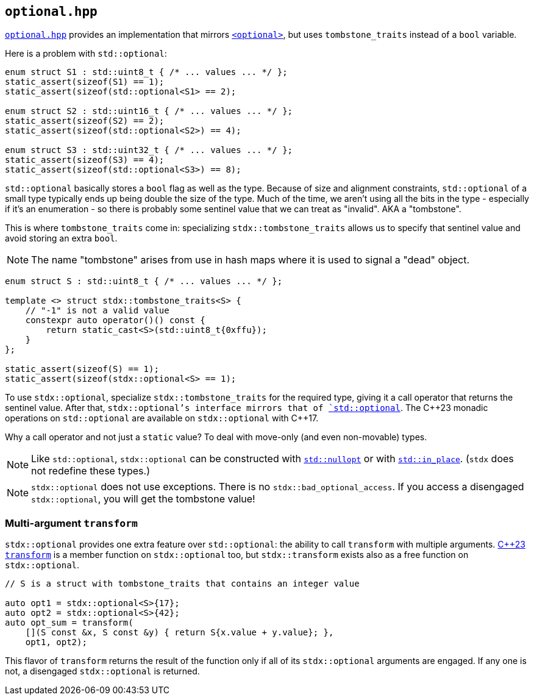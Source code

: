 
== `optional.hpp`

https://github.com/intel/cpp-std-extensions/blob/main/include/stdx/optional.hpp[`optional.hpp`]
provides an implementation that mirrors
https://en.cppreference.com/w/cpp/header/optional[`<optional>`], but uses
`tombstone_traits` instead of a `bool` variable.

Here is a problem with `std::optional`:

[source,cpp]
----
enum struct S1 : std::uint8_t { /* ... values ... */ };
static_assert(sizeof(S1) == 1);
static_assert(sizeof(std::optional<S1> == 2);

enum struct S2 : std::uint16_t { /* ... values ... */ };
static_assert(sizeof(S2) == 2);
static_assert(sizeof(std::optional<S2>) == 4);

enum struct S3 : std::uint32_t { /* ... values ... */ };
static_assert(sizeof(S3) == 4);
static_assert(sizeof(std::optional<S3>) == 8);
----

`std::optional` basically stores a `bool` flag as well as the type. Because of
size and alignment constraints, `std::optional` of a small type typically ends
up being double the size of the type. Much of the time, we aren't using all the
bits in the type - especially if it's an enumeration - so there is probably some
sentinel value that we can treat as "invalid". AKA a "tombstone".

This is where `tombstone_traits` come in: specializing `stdx::tombstone_traits`
allows us to specify that sentinel value and avoid storing an extra `bool`.

NOTE: The name "tombstone" arises from use in hash maps where it is used to signal
a "dead" object.

[source,cpp]
----
enum struct S : std::uint8_t { /* ... values ... */ };

template <> struct stdx::tombstone_traits<S> {
    // "-1" is not a valid value
    constexpr auto operator()() const {
        return static_cast<S>(std::uint8_t{0xffu});
    }
};

static_assert(sizeof(S) == 1);
static_assert(sizeof(stdx::optional<S> == 1);
----

To use `stdx::optional`, specialize `stdx::tombstone_traits` for the required
type, giving it a call operator that returns the sentinel value. After that,
`stdx::optional`'s interface mirrors that of
https://en.cppreference.com/w/cpp/utility/optional[`std::optional`]. The C\+​+23
monadic operations on `std::optional` are available on `stdx::optional` with
C++17.

Why a call operator and not just a `static` value? To deal with move-only (and
even non-movable) types.

NOTE: Like `std::optional`, `stdx::optional` can be constructed with
https://en.cppreference.com/w/cpp/utility/optional/nullopt_t[`std::nullopt`] or
with https://en.cppreference.com/w/cpp/utility/in_place[`std::in_place`].
(`stdx` does not redefine these types.)

NOTE: `stdx::optional` does not use exceptions. There is no
`stdx::bad_optional_access`. If you access a disengaged `stdx::optional`, you
will get the tombstone value!

=== Multi-argument `transform`

`stdx::optional` provides one extra feature over `std::optional`: the ability to
call `transform` with multiple arguments.
https://en.cppreference.com/w/cpp/utility/optional/transform[C++23 `transform`]
is a member function on `stdx::optional` too, but `stdx::transform` exists also
as a free function on `stdx::optional`.

[source,cpp]
----
// S is a struct with tombstone_traits that contains an integer value

auto opt1 = stdx::optional<S>{17};
auto opt2 = stdx::optional<S>{42};
auto opt_sum = transform(
    [](S const &x, S const &y) { return S{x.value + y.value}; },
    opt1, opt2);
----

This flavor of `transform` returns the result of the function only if all of its
`stdx::optional` arguments are engaged. If any one is not, a disengaged
`stdx::optional` is returned.
